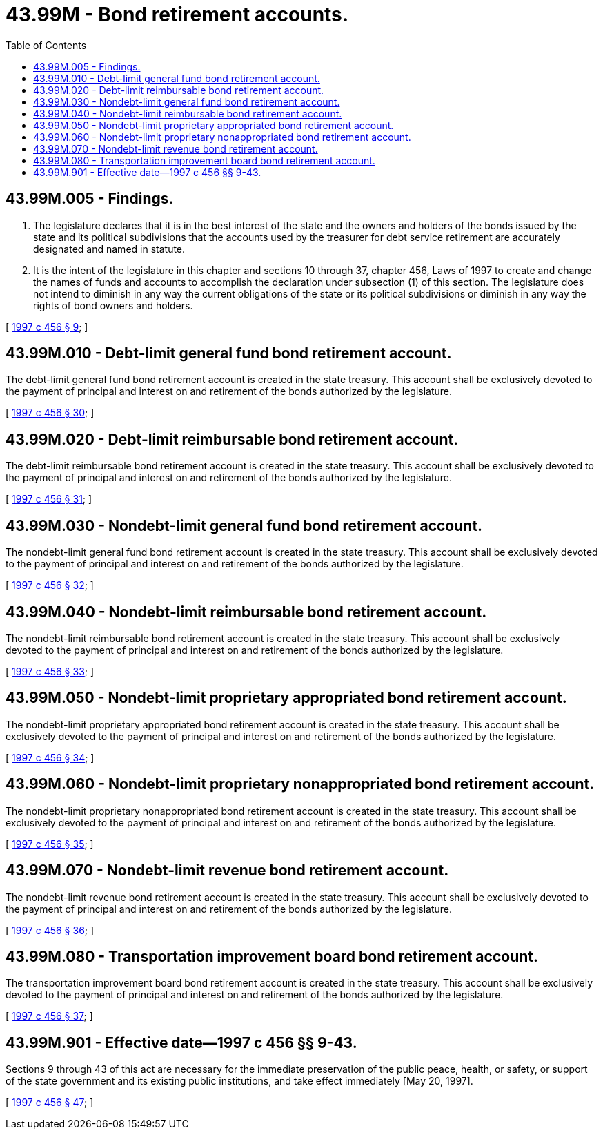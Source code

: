 = 43.99M - Bond retirement accounts.
:toc:

== 43.99M.005 - Findings.
. The legislature declares that it is in the best interest of the state and the owners and holders of the bonds issued by the state and its political subdivisions that the accounts used by the treasurer for debt service retirement are accurately designated and named in statute.

. It is the intent of the legislature in this chapter and sections 10 through 37, chapter 456, Laws of 1997 to create and change the names of funds and accounts to accomplish the declaration under subsection (1) of this section. The legislature does not intend to diminish in any way the current obligations of the state or its political subdivisions or diminish in any way the rights of bond owners and holders.

[ http://lawfilesext.leg.wa.gov/biennium/1997-98/Pdf/Bills/Session%20Laws/Senate/6064-S.SL.pdf?cite=1997%20c%20456%20§%209[1997 c 456 § 9]; ]

== 43.99M.010 - Debt-limit general fund bond retirement account.
The debt-limit general fund bond retirement account is created in the state treasury. This account shall be exclusively devoted to the payment of principal and interest on and retirement of the bonds authorized by the legislature.

[ http://lawfilesext.leg.wa.gov/biennium/1997-98/Pdf/Bills/Session%20Laws/Senate/6064-S.SL.pdf?cite=1997%20c%20456%20§%2030[1997 c 456 § 30]; ]

== 43.99M.020 - Debt-limit reimbursable bond retirement account.
The debt-limit reimbursable bond retirement account is created in the state treasury. This account shall be exclusively devoted to the payment of principal and interest on and retirement of the bonds authorized by the legislature.

[ http://lawfilesext.leg.wa.gov/biennium/1997-98/Pdf/Bills/Session%20Laws/Senate/6064-S.SL.pdf?cite=1997%20c%20456%20§%2031[1997 c 456 § 31]; ]

== 43.99M.030 - Nondebt-limit general fund bond retirement account.
The nondebt-limit general fund bond retirement account is created in the state treasury. This account shall be exclusively devoted to the payment of principal and interest on and retirement of the bonds authorized by the legislature.

[ http://lawfilesext.leg.wa.gov/biennium/1997-98/Pdf/Bills/Session%20Laws/Senate/6064-S.SL.pdf?cite=1997%20c%20456%20§%2032[1997 c 456 § 32]; ]

== 43.99M.040 - Nondebt-limit reimbursable bond retirement account.
The nondebt-limit reimbursable bond retirement account is created in the state treasury. This account shall be exclusively devoted to the payment of principal and interest on and retirement of the bonds authorized by the legislature.

[ http://lawfilesext.leg.wa.gov/biennium/1997-98/Pdf/Bills/Session%20Laws/Senate/6064-S.SL.pdf?cite=1997%20c%20456%20§%2033[1997 c 456 § 33]; ]

== 43.99M.050 - Nondebt-limit proprietary appropriated bond retirement account.
The nondebt-limit proprietary appropriated bond retirement account is created in the state treasury. This account shall be exclusively devoted to the payment of principal and interest on and retirement of the bonds authorized by the legislature.

[ http://lawfilesext.leg.wa.gov/biennium/1997-98/Pdf/Bills/Session%20Laws/Senate/6064-S.SL.pdf?cite=1997%20c%20456%20§%2034[1997 c 456 § 34]; ]

== 43.99M.060 - Nondebt-limit proprietary nonappropriated bond retirement account.
The nondebt-limit proprietary nonappropriated bond retirement account is created in the state treasury. This account shall be exclusively devoted to the payment of principal and interest on and retirement of the bonds authorized by the legislature.

[ http://lawfilesext.leg.wa.gov/biennium/1997-98/Pdf/Bills/Session%20Laws/Senate/6064-S.SL.pdf?cite=1997%20c%20456%20§%2035[1997 c 456 § 35]; ]

== 43.99M.070 - Nondebt-limit revenue bond retirement account.
The nondebt-limit revenue bond retirement account is created in the state treasury. This account shall be exclusively devoted to the payment of principal and interest on and retirement of the bonds authorized by the legislature.

[ http://lawfilesext.leg.wa.gov/biennium/1997-98/Pdf/Bills/Session%20Laws/Senate/6064-S.SL.pdf?cite=1997%20c%20456%20§%2036[1997 c 456 § 36]; ]

== 43.99M.080 - Transportation improvement board bond retirement account.
The transportation improvement board bond retirement account is created in the state treasury. This account shall be exclusively devoted to the payment of principal and interest on and retirement of the bonds authorized by the legislature.

[ http://lawfilesext.leg.wa.gov/biennium/1997-98/Pdf/Bills/Session%20Laws/Senate/6064-S.SL.pdf?cite=1997%20c%20456%20§%2037[1997 c 456 § 37]; ]

== 43.99M.901 - Effective date—1997 c 456 §§ 9-43.
Sections 9 through 43 of this act are necessary for the immediate preservation of the public peace, health, or safety, or support of the state government and its existing public institutions, and take effect immediately [May 20, 1997].

[ http://lawfilesext.leg.wa.gov/biennium/1997-98/Pdf/Bills/Session%20Laws/Senate/6064-S.SL.pdf?cite=1997%20c%20456%20§%2047[1997 c 456 § 47]; ]

